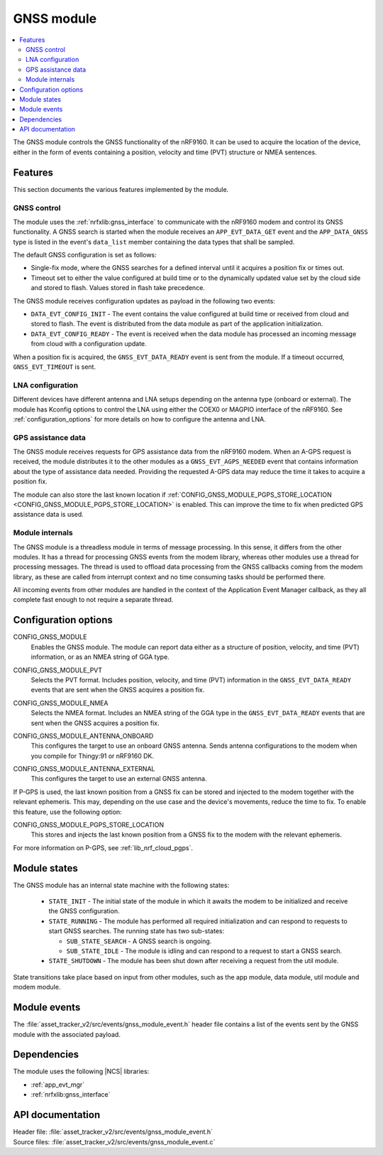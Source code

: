 .. _asset_tracker_v2_gnss_module:

GNSS module
###########

.. contents::
   :local:
   :depth: 2

The GNSS module controls the GNSS functionality of the nRF9160.
It can be used to acquire the location of the device, either in the form of events containing a position, velocity and time (PVT) structure or NMEA sentences.


Features
********

This section documents the various features implemented by the module.

GNSS control
============

The module uses the :ref:`nrfxlib:gnss_interface` to communicate with the nRF9160 modem and control its GNSS functionality.
A GNSS search is started when the module receives an ``APP_EVT_DATA_GET`` event and the ``APP_DATA_GNSS`` type is listed in the event's ``data_list`` member containing the data types that shall be sampled.

The default GNSS configuration is set as follows:

* Single-fix mode, where the GNSS searches for a defined interval until it acquires a position fix or times out.
* Timeout set to either the value configured at build time or to the dynamically updated value set by the cloud side and stored to flash.
  Values stored in flash take precedence.

The GNSS module receives configuration updates as payload in the following two events:

* ``DATA_EVT_CONFIG_INIT`` - The event contains the value configured at build time or received from cloud and stored to flash.
  The event is distributed from the data module as part of the application initialization.
* ``DATA_EVT_CONFIG_READY`` - The event is received when the data module has processed an incoming message from cloud with a configuration update.

When a position fix is acquired, the ``GNSS_EVT_DATA_READY`` event is sent from the module.
If a timeout occurred, ``GNSS_EVT_TIMEOUT`` is sent.

LNA configuration
=================

Different devices have different antenna and LNA setups depending on the antenna type (onboard or external).
The module has Kconfig options to control the LNA using either the COEX0 or MAGPIO interface of the nRF9160.
See :ref:`configuration_options` for more details on how to configure the antenna and LNA.

GPS assistance data
===================

The GNSS module receives requests for GPS assistance data from the nRF9160 modem.
When an A-GPS request is received, the module distributes it to the other modules as a ``GNSS_EVT_AGPS_NEEDED`` event that contains information about the type of assistance data needed.
Providing the requested A-GPS data may reduce the time it takes to acquire a position fix.

The module can also store the last known location if :ref:`CONFIG_GNSS_MODULE_PGPS_STORE_LOCATION <CONFIG_GNSS_MODULE_PGPS_STORE_LOCATION>` is enabled.
This can improve the time to fix when predicted GPS assistance data is used.

Module internals
================

The GNSS module is a threadless module in terms of message processing.
In this sense, it differs from the other modules.
It has a thread for processing GNSS events from the modem library, whereas other modules use a thread for processing messages.
The thread is used to offload data processing from the GNSS callbacks coming from the modem library, as these are called from interrupt context and no time consuming tasks should be performed there.

All incoming events from other modules are handled in the context of the Application Event Manager callback, as they all complete fast enough to not require a separate thread.

.. _configuration_options:

Configuration options
*********************

.. _CONFIG_GNSS_MODULE:

CONFIG_GNSS_MODULE
   Enables the GNSS module. The module can report data either as a structure of position, velocity, and time (PVT) information, or as an NMEA string of GGA type.

.. _CONFIG_GNSS_MODULE_PVT:

CONFIG_GNSS_MODULE_PVT
   Selects the PVT format. Includes position, velocity, and time (PVT) information in the ``GNSS_EVT_DATA_READY`` events that are sent when the GNSS acquires a position fix.

.. _CONFIG_GNSS_MODULE_NMEA:

CONFIG_GNSS_MODULE_NMEA
   Selects the NMEA format. Includes an NMEA string of the GGA type in the ``GNSS_EVT_DATA_READY`` events that are sent when the GNSS acquires a position fix.

.. _CONFIG_GNSS_MODULE_ANTENNA_ONBOARD:

CONFIG_GNSS_MODULE_ANTENNA_ONBOARD
   This configures the target to use an onboard GNSS antenna. Sends antenna configurations to the modem when you compile for Thingy:91 or nRF9160 DK.

.. _CONFIG_GNSS_MODULE_ANTENNA_EXTERNAL:

CONFIG_GNSS_MODULE_ANTENNA_EXTERNAL
   This configures the target to use an external GNSS antenna.

If P-GPS is used, the last known position from a GNSS fix can be stored and injected to the modem together with the relevant ephemeris.
This may, depending on the use case and the device's movements, reduce the time to fix.
To enable this feature, use the following option:

.. _CONFIG_GNSS_MODULE_PGPS_STORE_LOCATION:

CONFIG_GNSS_MODULE_PGPS_STORE_LOCATION
   This stores and injects the last known position from a GNSS fix to the modem with the relevant ephemeris.

For more information on P-GPS, see :ref:`lib_nrf_cloud_pgps`.

Module states
*************

The GNSS module has an internal state machine with the following states:

  * ``STATE_INIT`` - The initial state of the module in which it awaits the modem to be initialized and receive the GNSS configuration.
  * ``STATE_RUNNING`` - The module has performed all required initialization and can respond to requests to start GNSS searches. The running state has two sub-states:

    * ``SUB_STATE_SEARCH`` - A GNSS search is ongoing.
    * ``SUB_STATE_IDLE`` - The module is idling and can respond to a request to start a GNSS search.
  * ``STATE_SHUTDOWN`` - The module has been shut down after receiving a request from the util module.

State transitions take place based on input from other modules, such as the app module, data module, util module and modem module.

Module events
*************

The :file:`asset_tracker_v2/src/events/gnss_module_event.h` header file contains a list of the events sent by the GNSS module with the associated payload.

Dependencies
************

The module uses the following |NCS| libraries:

* :ref:`app_evt_mgr`
* :ref:`nrfxlib:gnss_interface`

API documentation
*****************

| Header file: :file:`asset_tracker_v2/src/events/gnss_module_event.h`
| Source files: :file:`asset_tracker_v2/src/events/gnss_module_event.c`

.. doxygengroup:: gnss_module_event
   :project: nrf
   :members:
